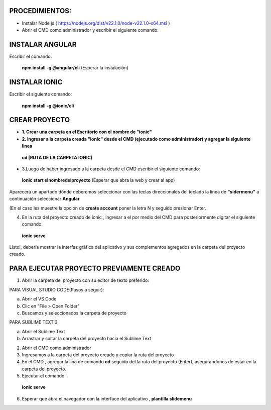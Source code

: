 PROCEDIMIENTOS:
==============================================

- Instalar Node js ( https://nodejs.org/dist/v22.1.0/node-v22.1.0-x64.msi )
- Abrir el CMD como administrador y escribir el siguiente comando:

INSTALAR ANGULAR
=============================================

Escribir el comando: 

 **npm install -g @angular/cli** (Esperar la instalación)

INSTALAR IONIC
=============================================

Escribir el siguiente comando:

 **npm install -g @ionic/cli**


CREAR PROYECTO
=============================================

- **1. Crear una carpeta en el Escritorio con el nombre de "ionic"**

- **2. Ingresar a la carpeta creada "ionic" desde el CMD (ejecutado como administrador) y agregar la siguiente linea**

 **cd [RUTA DE LA CARPETA IONIC]**

- 3.Luego de haber ingresado a la carpeta desde el CMD escribir el siguiente comando:

 **ionic start elnombredelproyecto** (Esperar que abra la web y crear al app)

Aparecerá un apartado dónde deberemos seleccionar con las teclas direccionales del teclado la linea de **"sidermenu"**
a continuación seleccionar **Angular**

(En el caso les muestre la opción de **create account** poner la letra N y seguido presionar Enter.

4. En la ruta del proyecto creado de ionic , ingresar a el por medio del CMD para posteriormente digitar el siguiente comando:


 **ionic serve**

Listo!, debería mostrar la interfaz gráfica del aplicativo y sus complementos agregados en la carpeta del proyecto creado.

PARA EJECUTAR PROYECTO PREVIAMENTE CREADO
=============================================

1. Abrir la carpeta del proyecto con su editor de texto preferido:

PARA VISUAL STUDIO CODE(Pasos a seguir):

a. Abrir el VS Code

b. Clic en "File > Open Folder"

c. Buscamos y seleccionados la carpeta de proyecto

PARA SUBLIME TEXT 3

a. Abrir el Sublime Text

b. Arrastrar y soltar la carpeta del proyecto hacia el Sublime Text


2. Abrir el CMD como administrador

3. Ingresamos a la carpeta del proyecto creado y copiar la ruta del proyecto

4. En el CMD , agregar la lina de comando **cd** seguido del la ruta del proyecto (Enter), asegurandonos de estar en la carpeta del proyecto.

5. Ejecutar el comando:

 **ionic serve**

6. Esperar que abra el navegador con la interface del aplicativo , **plantilla slidemenu**
